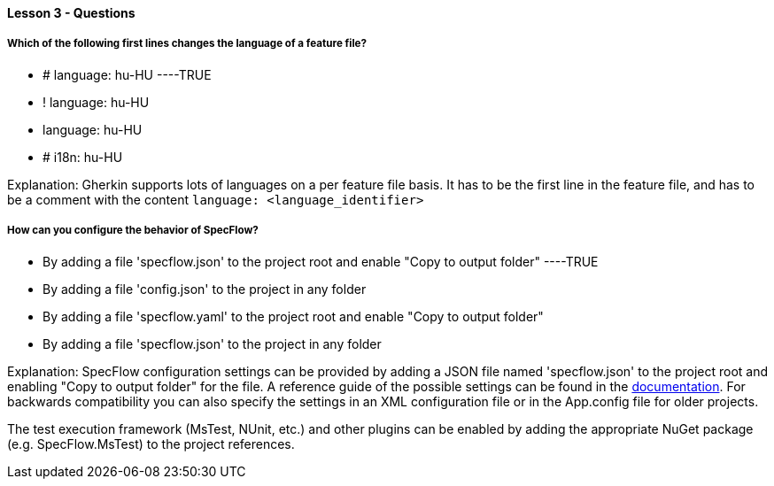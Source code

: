 ==== Lesson 3 - Questions


===== Which of the following first lines changes the language of a feature file?

* # language: hu-HU ----TRUE
* ! language: hu-HU
* language: hu-HU
* # i18n: hu-HU

Explanation:
Gherkin supports lots of languages on a per feature file basis. It has to be the first line in the feature file, and has to be a comment with the content `language: <language_identifier>`

===== How can you configure the behavior of SpecFlow?

* By adding a file 'specflow.json' to the project root and enable "Copy to output folder" ----TRUE
* By adding a file 'config.json' to the project in any folder
* By adding a file 'specflow.yaml' to the project root and enable "Copy to output folder"
* By adding a file 'specflow.json' to the project in any folder

Explanation:
SpecFlow configuration settings can be provided by adding a JSON file named 'specflow.json' to the project root and enabling "Copy to output folder" for the file. A reference guide of the possible settings can be found in the https://docs.specflow.org/projects/specflow/en/latest/Installation/Configuration.html[documentation]. For backwards compatibility you can also specify the settings in an XML configuration file or in the App.config file for older projects.

The test execution framework (MsTest, NUnit, etc.) and other plugins can be enabled by adding the appropriate NuGet package (e.g. SpecFlow.MsTest) to the project references.
